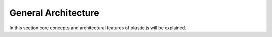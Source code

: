 General Architecture
====================

In this section core concepts and architectural features of plastic.js will be explained.
